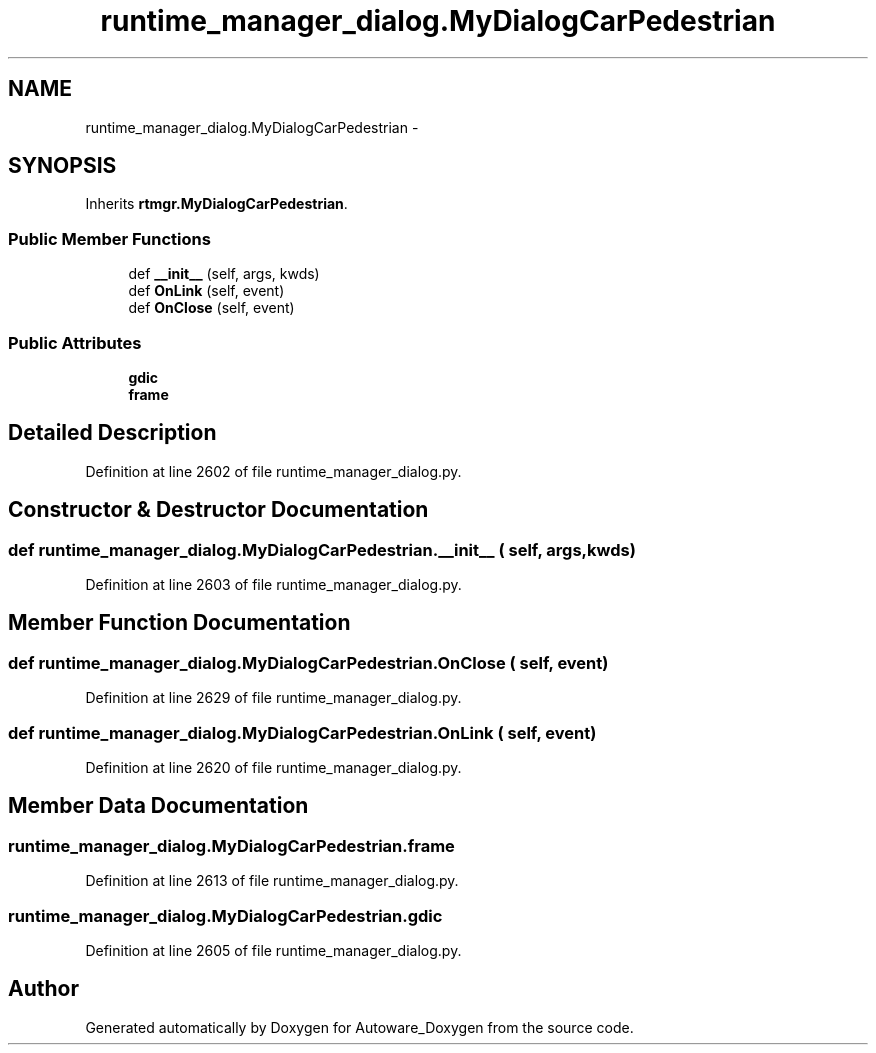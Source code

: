 .TH "runtime_manager_dialog.MyDialogCarPedestrian" 3 "Fri May 22 2020" "Autoware_Doxygen" \" -*- nroff -*-
.ad l
.nh
.SH NAME
runtime_manager_dialog.MyDialogCarPedestrian \- 
.SH SYNOPSIS
.br
.PP
.PP
Inherits \fBrtmgr\&.MyDialogCarPedestrian\fP\&.
.SS "Public Member Functions"

.in +1c
.ti -1c
.RI "def \fB__init__\fP (self, args, kwds)"
.br
.ti -1c
.RI "def \fBOnLink\fP (self, event)"
.br
.ti -1c
.RI "def \fBOnClose\fP (self, event)"
.br
.in -1c
.SS "Public Attributes"

.in +1c
.ti -1c
.RI "\fBgdic\fP"
.br
.ti -1c
.RI "\fBframe\fP"
.br
.in -1c
.SH "Detailed Description"
.PP 
Definition at line 2602 of file runtime_manager_dialog\&.py\&.
.SH "Constructor & Destructor Documentation"
.PP 
.SS "def runtime_manager_dialog\&.MyDialogCarPedestrian\&.__init__ ( self,  args,  kwds)"

.PP
Definition at line 2603 of file runtime_manager_dialog\&.py\&.
.SH "Member Function Documentation"
.PP 
.SS "def runtime_manager_dialog\&.MyDialogCarPedestrian\&.OnClose ( self,  event)"

.PP
Definition at line 2629 of file runtime_manager_dialog\&.py\&.
.SS "def runtime_manager_dialog\&.MyDialogCarPedestrian\&.OnLink ( self,  event)"

.PP
Definition at line 2620 of file runtime_manager_dialog\&.py\&.
.SH "Member Data Documentation"
.PP 
.SS "runtime_manager_dialog\&.MyDialogCarPedestrian\&.frame"

.PP
Definition at line 2613 of file runtime_manager_dialog\&.py\&.
.SS "runtime_manager_dialog\&.MyDialogCarPedestrian\&.gdic"

.PP
Definition at line 2605 of file runtime_manager_dialog\&.py\&.

.SH "Author"
.PP 
Generated automatically by Doxygen for Autoware_Doxygen from the source code\&.
